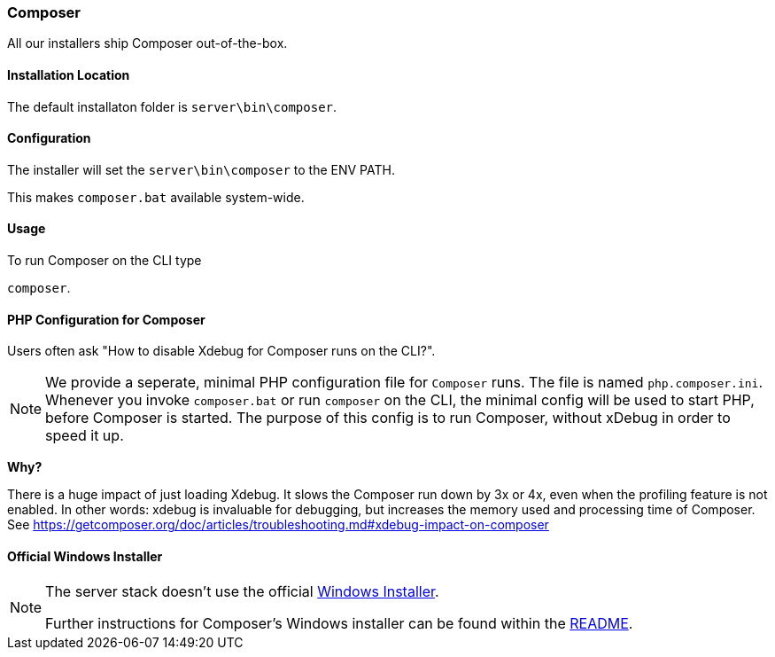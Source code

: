 === Composer

All our installers ship Composer out-of-the-box. 

==== Installation Location

The default installaton folder is `server\bin\composer`.

==== Configuration

The installer will set the `server\bin\composer` to the ENV PATH.

This makes `composer.bat` available system-wide.

==== Usage

To run Composer on the CLI type

`composer`.

==== PHP Configuration for Composer

Users often ask "How to disable Xdebug for Composer runs on the CLI?".

[NOTE]
====
We provide a seperate, minimal PHP configuration file for `Composer` runs.
The file is named `php.composer.ini`.
Whenever you invoke `composer.bat` or run `composer` on the CLI, 
the minimal config will be used to start PHP, before Composer is started.
The purpose of this config is to run Composer, without xDebug in order to speed it up.
====

**Why?**

There is a huge impact of just loading Xdebug. 
It slows the Composer run down by 3x or 4x, even when the profiling feature is not enabled.
In other words: xdebug is invaluable for debugging, but increases the memory used and processing time of Composer.
See https://getcomposer.org/doc/articles/troubleshooting.md#xdebug-impact-on-composer

==== Official Windows Installer

[NOTE]
====
The server stack doesn't use the official 
https://github.com/composer/windows-setup/releases/[Windows Installer].

Further instructions for Composer’s Windows installer can be found within the 
https://github.com/composer/windows-setup/blob/master/README.md[README].
====
